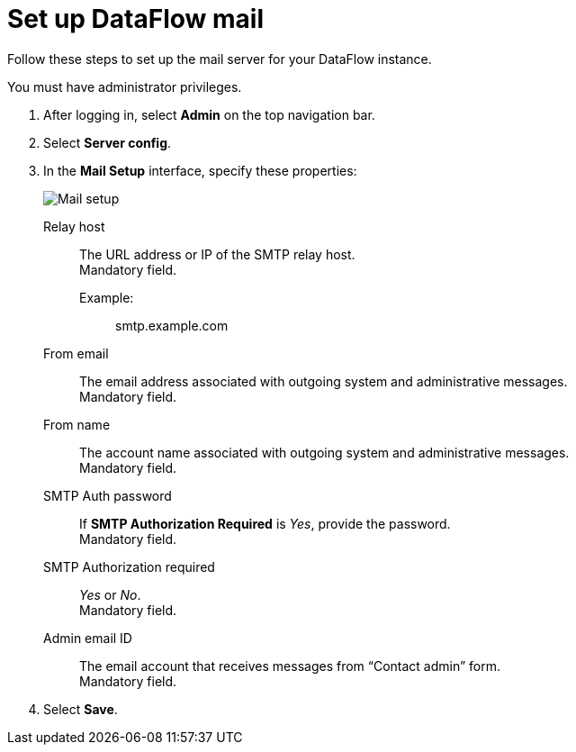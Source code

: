 = Set up DataFlow mail
:last_updated: 13/06/2020
:experimental:
:linkattrs:
:page-aliases: /data-integrate/dataflow/dataflow-mail-setup.adoc
:description: Follow these steps to set up the mail server for your DataFlow instance.



Follow these steps to set up the mail server for your DataFlow instance.

You must have administrator privileges.

. After logging in, select *Admin* on the top navigation bar.
. Select *Server config*.
. In the *Mail Setup* interface, specify these properties:
+
image::dataflow-mail-setup.png[Mail setup]
[#dataflow-mail-config-relay-host]
Relay host::
The URL address or IP of the SMTP relay host. +
 Mandatory field.
 Example:;; smtp.example.com
[#dataflow-mail-config-from-email]
From email::
The email address associated with outgoing system and administrative messages. +
 Mandatory field.
[#dataflow-mail-config-from-name]
From name::
The account name associated with outgoing system and administrative messages. +
 Mandatory field.
[#dataflow-mail-config-smtp-auth-password]
SMTP Auth password::
If *SMTP Authorization Required* is _Yes_, provide the password. +
 Mandatory field.
[#dataflow-mail-config-smtp-authorization-required]
SMTP Authorization required::
_Yes_ or _No_. +
 Mandatory field.
[#dataflow-mail-config-admin-email-id]
Admin email ID::
The email account that receives messages from "`Contact admin`" form. +
 Mandatory field.

. Select *Save*.
